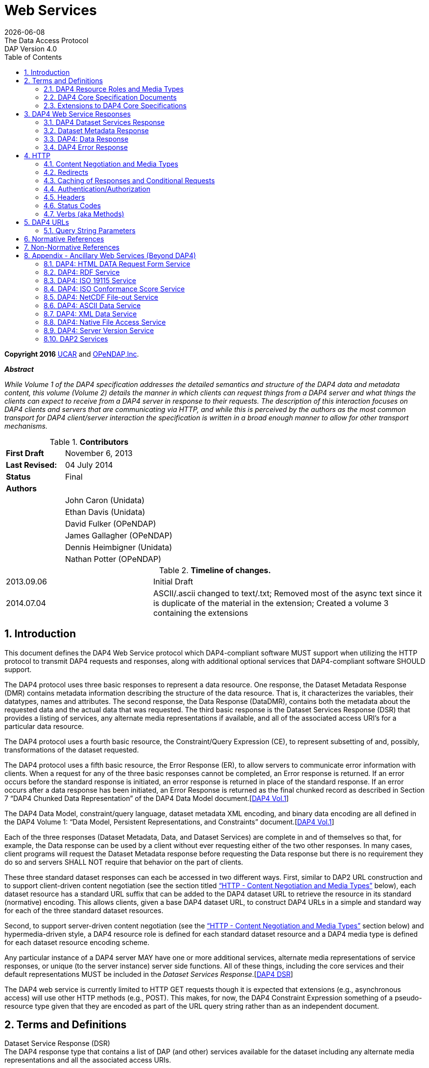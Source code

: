 = Web Services
:Miguel Jimenez <mjimenez@opendap.org>:
{docdate}
:numbered:
:toc:
:stem:
:source-highlighter: rouge
The Data Access Protocol: DAP Version 4.0

*Copyright 2016* link:https://www.ucar.edu/[UCAR] and link:https://www.opendap.org/[OPeNDAP,Inc]. 

*_Abstract_*

_While Volume 1 of the DAP4 specification addresses the detailed
semantics and structure of the DAP4 data and metadata content, this
volume (Volume 2) details the manner in which clients can request things
from a DAP4 server and what things the clients can expect to receive
from a DAP4 server in response to their requests. The description of
this interaction focuses on DAP4 clients and servers that are
communicating via HTTP, and while this is perceived by the authors as
the most common transport for DAP4 client/server interaction the
specification is written in a broad enough manner to allow for other
transport mechanisms._


.*Contributors*
[cols="35%,65%", stripes=even]
|===
| *First Draft* | November 6, 2013
| *Last Revised:* | 04 July 2014
| *Status*  | Final
| *Authors* | 
|         | John Caron (Unidata)
|         | Ethan Davis (Unidata)
|         | David Fulker (OPeNDAP)
|         | James Gallagher (OPeNDAP)
|         | Dennis Heimbigner (Unidata)
|         | Nathan Potter (OPeNDAP)
|===


.*Timeline of changes.*
[cols="35%,65%", stripes=even]
|===
| 2013.09.06 | Initial Draft
| 2014.07.04 | ASCII/.ascii changed to text/.txt; Removed most of the async text since it is duplicate of the material in the extension; Created a volume 3 containing the extensions
|=== 


== Introduction ==

This document defines the DAP4 Web Service protocol which DAP4-compliant
software MUST support when utilizing the HTTP protocol to transmit DAP4
requests and responses, along with additional optional services that
DAP4-compliant software SHOULD support.

The DAP4 protocol uses three basic responses to represent a data
resource. One response, the Dataset Metadata Response (DMR) contains
metadata information describing the structure of the data resource. That
is, it characterizes the variables, their datatypes, names and
attributes. The second response, the Data Response (DataDMR), contains
both the metadata about the requested data and the actual data that was
requested. The third basic response is the Dataset Services Response
(DSR) that provides a listing of services, any alternate media
representations if available, and all of the associated access URI’s for
a particular data resource.

The DAP4 protocol uses a fourth basic resource, the Constraint/Query
Expression (CE), to represent subsetting of and, possibly,
transformations of the dataset requested.

The DAP4 protocol uses a fifth basic resource, the Error Response (ER),
to allow servers to communicate error information with clients. When a
request for any of the three basic responses cannot be completed, an
Error response is returned. If an error occurs before the standard
response is initiated, an error response is returned in place of the
standard response. If an error occurs after a data response has been
initiated, an Error Response is returned as the final chunked record as
described in Section 7 "`DAP4 Chunked Data Representation`" of the DAP4
Data Model
document.[https://docs.opendap.org/index.php?title=DAP4:_Specification_Volume_2#DAP4_Vol1[DAP4 Vol.1]]

The DAP4 Data Model, constraint/query language, dataset metadata XML
encoding, and binary data encoding are all defined in the DAP4 Volume 1:
"`Data Model, Persistent Representations, and Constraints`"
document.[https://docs.opendap.org/index.php?title=DAP4:_Specification_Volume_2#DAP4_Vol1[DAP4 Vol.1]]

Each of the three responses (Dataset Metadata, Data, and Dataset
Services) are complete in and of themselves so that, for example, the
Data response can be used by a client without ever requesting either of
the two other responses. In many cases, client programs will request the
Dataset Metadata response before requesting the Data response but there
is no requirement they do so and servers SHALL NOT require that behavior
on the part of clients.

These three standard dataset responses can each be accessed in two
different ways. First, similar to DAP2 URL construction and to support
client-driven content negotiation (see the section titled
https://docs.opendap.org/index.php?title=DAP4:_Specification_Volume_2#Content_Negotiation_and_Media_Types["`HTTP
- Content Negotiation and Media Types`"] below), each dataset resource
has a standard URL suffix that can be added to the DAP4 dataset URL to
retrieve the resource in its standard (normative) encoding. This allows
clients, given a base DAP4 dataset URL, to construct DAP4 URLs in a
simple and standard way for each of the three standard dataset
resources.

Second, to support server-driven content negotiation (see the
https://docs.opendap.org/index.php?title=DAP4:_Specification_Volume_2#Content_Negotiation_and_Media_Types["`HTTP
- Content Negotiation and Media Types`"] section below) and
hypermedia-driven style, a DAP4 resource role is defined for each
standard dataset resource and a DAP4 media type is defined for each
dataset resource encoding scheme.

Any particular instance of a DAP4 server MAY have one or more additional
services, alternate media representations of service responses, or
unique (to the server instance) server side functions. All of these
things, including the core services and their default representations
MUST be included in the _Dataset Services
Response_.[https://docs.opendap.org/index.php?title=DAP4:_Specification_Volume_2#DAP4_DSR[DAP4 DSR]]

The DAP4 web service is currently limited to HTTP GET requests though it
is expected that extensions (e.g., asynchronous access) will use other
HTTP methods (e.g., POST). This makes, for now, the DAP4 Constraint
Expression something of a pseudo-resource type given that they are
encoded as part of the URL query string rather than as an independent
document.

== Terms and Definitions ==

Dataset Service Response (DSR) +
The DAP4 response type that contains a list of DAP (and other) services
available for the dataset including any alternate media representations
and all the associated access URIs.

Dataset Metadata Response (DMR) +
The DAP4 response type that contains metadata information describing the
structure of the requested data. The metadata information characterizes
the requested data variables including their names, data types, shapes,
and attributes.

Dataset Data Response (Data) +
The DAP4 response type that contains both the dataset metadata and the
binary data for the requested data.

Resource role ID +
A URI that identifies the role of a resource, generally provided with a
link to allow clients to identify the type of resource the link
references. (For instance, an "`atom:link`" element has an optional
"`atom:rel`" attribute.)

Media Type +
A internet media type is a two-part identifier for resource encoding
schemes, e.g. "`text/html`", "`text/plain`",
"`application/octet-stream`". (See
https://docs.opendap.org/index.php?title=DAP4:_Specification_Volume_2#MediaTypes[section
1.1 DAP4 Resource Roles and Media Types] of this document)

DAP4 Constraint Expression (CE) +
The constraint expression that encapsulates various sub-setting of, and
possibly the application of server side functions to variables in a DAP4
dataset.

Query String (QS) +
Everything after the "``+?+``" character in a URL.

=== DAP4 Resource Roles and Media Types ===

The standard DAP4 dataset resource roles and encodings (plus a few
alternate encodings) that are defined in the core DAP4 documents are:

*Dataset Services Response (DSR)*

[cols="35%,65%", stripes=even]
|===
| *Resource Role*: | http://services.opendap.org/dap4/dataset-service
|===

[cols="15%,45%,40%", stripes=even]
|===
| *URL Suffix* | *Media Type* | *URL Example*
a|
none or "`.dsr`" 
a|
application/vnd.opendap.dap4.dataset-services+xml

Normative DSR encoding 
a|
http://server/path/dataset.nc +
http://server/path/dataset.nc.dsr
a|
"`.xml`" or "`.dsr.xml`"
a|
text/xml

Normative DSR encoding with generic media type
a|
http://server/path/dataset.nc.xml
http://server/path/dataset.nc.dsr.xml
a|
"`.html`" or "`.dsr.html`"
a|
text/html

HTML DSR encoding
a|
http://server/path/dataset.nc.html
http://server/path/dataset.nc.dsr.html
|===



*Dataset Metadata Response (DMR)*

[cols="35%,65%", stripes=even]
|===
| *Resource Role*: | http://services.opendap.org/dap4/dataset-metadata
|===

[cols="15%,45%,40%", stripes=even]
|===
| *URL Suffix* | *Media Type* | *URL Example*
a|
"`.dmr`" 
a|
application/vnd.opendap.dap4.dataset-metadata+xml

Normative DMR encoding
a|
http://server/path/dataset.nc.dmr
a|
"`.dmr.xml`"
a|
text/xml

Normative DMR encoding with generic media type
a|
http://server/path/dataset.nc.dmr.xml

a|
"`.dmr.html`"
a|
text/html

HTML DMR encoding

a|
http://server/path/dataset.nc.dmr.html
|===


*Dataset Data Response (Data)*

[cols="35%,65%", stripes=even]
|===
| *Resource Role*: | http://services.opendap.org/dap4/data
|===


[cols="15%,45%,40%", stripes=even]
|===
| *URL Suffix* | *Media Type* | *URL Example*
a|

"`.dap`"
a|
application/vnd.opendap.dap4.data

Normative Data encoding
a|

http://server/path/dataset.nc.dap
a|
"`.dap.txt`"
a|
text/plain

Text (UTF-8) Data encoding
a|
http://server/path/dataset.nc.dap.txt
a|
"`.dap.xml`"
a|
text/xml

XML Data encoding
a|
http://server/path/dataset.nc.dap.xml
|===


*Error Response (ER)*
[cols="35%,65%", stripes=even]
|===
| *Resource Role*: | http://services.opendap.org/dap4/error
|===

[cols="15%,45%,40%", stripes=even]
|===
| *URL Suffix* | *Media Type* | *URL Example*
a|
N/A
a|
application/vnd.opendap.dap4.error+xml

Normative Error encoding
a|
N/A
a|
N/A
a|
text/xml

Normative Error encoding with generic media type
a|
N/A
a|
N/A
a|
text/html

HTML Error encoding
a|
N/A
|===

=== DAP4 Core Specification Documents ===

* DAP4 Volume 1: "`Data Model, Persistence Representations, and
Constraints`"
* DAP4 Volume 2: Web Services
* DAP4 Dataset Services
* DAP4 Requirements for Server-side Functions

=== Extensions to DAP4 Core Specifications ===

Several types of extensions can be made to the DAP4 core including:

* New encodings for the core DAP4 response types
* New response types
* New server-side functions.

== DAP4 Web Service Responses ==

The core of the DAP4 Web Service protocol consists of the four standard
response types: Dataset Services Response (DSR), Dataset Metadata
Response (DMR), Dataset Data Response (Data), DAP4 Error Response
(Error) Each dataset served by a DAP4 compliant server MUST provide the
DSR, DMR, and Data responses and MUST return errors documents as DAP4
Error Responses.

All of the example requests described below are based on the DAP4
dataset URL:

----
http://server.org:8080/dap/path/data.nc
----

=== DAP4 Dataset Services Response ===

The DAP4 Dataset Services Response
(DSR)[https://docs.opendap.org/index.php?title=DAP4:_Specification_Volume_2#DAP4_DSR[DAP4 DSR]]
provides clients with a listing of all available DAP4 services and all
the available encodings for those services as well as all available DAP4
extensions.

Each service (or response type) has a unique resource role (defined in
the appropriate specification), each link (alternate representation) for
a given service MUST fulfill that same role. This is not always a clear
distinction to make. For example, the DAP4 Dataset Metadata Response can
be mapped into ISO 19115 metadata. However, IS0 19115 is clearly a
different domain.

The DAP4 Dataset Services Response MUST contain the following
information:

* List of DAP versions supported by server
* The implementation version (e.g., "`TDS 4.3.57`" or "`Hyrax 1.7.45`")
* List of all available DAP4 services for the dataset
* For each DAP4 services listed, a list of all available links each with
its corresponding media type
* List of supported extensions
** Resource type extensions
** Media type extensions
** Server-side function extensions

If SHOULD contain the following information:

* A human readable title for the dataset
* A human readable title for each service

To take advantage of web caching, servers should try to keep DSRs light
weight (i.e., quick creation) and as stable as possible.

==== DSR Resource Role ====

DSRs are identified by the resource role:

*`http://services.opendap.org/dap4/dataset-services`*

==== Normative Encoding of the DSR ====

The normative XML representation for the Dataset Services Response is
defined in the "`Normative XML Encoding of the DSR`" appendix. The media
type for the normative XML representation is

`application/vnd.opendap.dataset-services+xml`

==== Service Behavior ====

When an HTTP GET request is made on a base DAP4 dataset URL, all DAP4
servers MUST return the normative XML encoding of the DSR given these
conditions:

* the request "`Accept`" header contains only the normative XML encoding
media type,
* the request "`Accept`" header equals "`*/*`", or
* the request "`Accept`" header does not indicate a preference for
another media type in which the server knows how to encode the DSR.

For example, the request:

....
GET /dap/path/data.nc HTTP/1.1
Host: server.org:8080
Accept: */*
....

Might result in the following response:

....
HTTP/1.1 200 OK
Content-Type: application/vnd.opendap.dataset-services+xml
Date: ...
....

===== Downgrading the Normative XML Encoding (Required) =====

When an HTTP GET request is made on a base DAP dataset URL with the suffix `.xml` added to it:

request url = `dataset_url.xml`

the response MUST be the normative representation of the DSR along with
the HTTP `+Content-Type+` header set to `+text/xml+` . For example:

....
GET /dap/path/data.nc.xml HTTP/1.1
Host: server.org:8080
Accept: */*
....

Might result in the following response:

....
HTTP/1.1 200 OK
Content-Type: text/xml; charset=utf-8
Date: ...
....

The normative XML representation MUST also be returned when an HTTP GET
request is made on a base DAP4 dataset URL (without a suffix) and the
server uses server-driven content negotiation to decide that the best
response for the client would be an HTML encoded DSR. For example:

....
GET /dap/path/data.nc HTTP/1.1
Host: server.org:8080
Accept: text/xml
....

==== Other Encodings of the DSR ====

=====  HTML Encoding (Optional) =====

When an HTTP GET request is made on a base DAP dataset URL with the suffix `.html` added to it:

request url = `dataset_url.html`

the server MUST reply with an HTML representation of the DSR, *or*
return an HTTP status of 404 to indicate that an HTML representation of
the DSR is not available. For example:

....
GET /dap/path/data.nc.html HTTP/1.1
Host: server.org:8080
Accept: */*
....

Might result in the following response:

....
HTTP/1.1 200 OK
Content-Type: text/html; charset=utf-8
Date: ...
....

If available, the HTML representation MUST also be returned when an HTTP
GET request is made on a base DAP4 dataset URL (without a suffix) and
the server uses server-driven content negotiation to decide that the
best response for the client would be an HTML encoded DSR. For example
this request:

....
GET /dap/path/data.nc HTTP/1.1
Host: server.org:8080
Accept: text/html
....

Must return the HTML representation of the DMR, if available. If no such
representation is available then the server MAY return an HTTP status of
404 or even 415.

=== Dataset Metadata Response ===

The Dataset Metadata Service returns the Dataset Metadata Response (DMR)
which is a metadata description of the dataset. The normative
representation of the DMR is an XML document that contains both the
'`syntactic`' (structural) and '`semantic`' metadata for the dataset,
persisted as a DAP4 data model representation of the dataset held at the
server.[https://docs.opendap.org/index.php?title=DAP4:_Specification_Volume_2#DAP4_Vol1[DAP4_Vol1]]
The DMR service accepts a query string (constraint expression) that
allows you to inspect the effects on the data structures when
sub-setting and/or server side functions are applied. If a constraint
expression has been successfully applied, the service will returned the
constrained view of the dap:Dataset object. The constrained view may
contain different data structures than the unconstrained view as the
constraint may alter the reasonable representation of the data set. Note
that all dap:Attribute objects have been removed from constrained
dap:Dataset objects. More information on the syntax of DAP4 constraint
expressions can be found in Volume 1 of the DAP4 specification.
[https://docs.opendap.org/index.php?title=DAP4:_Specification_Volume_2#DAP4_Vol1[DAP4_Vol1]]

==== DMR Resource Role ====

DMRs are identified by the resource role:

*`http://services.opendap.org/dap4/dataset-metadata`*

==== Normative Encoding of the DMR ====

The normative XML representation for the Dataset Metadata Response is
defined in Volume 1 of the DAP4
specification.[https://docs.opendap.org/index.php?title=DAP4:_Specification_Volume_2#DAP4_Vol1[DAP4_Vol1]]
The media type for the normative XML representation is:

`application/vnd.opendap.dap4.dataset-metadata+xml`

==== Service Behavior ====

Every DAP4 compliant server MUST return the normative representation of
the Dataset Metadata Response (an XML document described Volume 1 of the
DAP4 specification
[https://docs.opendap.org/index.php?title=DAP4:_Specification_Volume_2#DAP4_Vol1[DAP4_Vol1]])
when a client attempts to access a dataset URL with the suffix
"``+.dmr+``" appended to it. The DAP4 server MAY return alternate
representations if the client indicates that it can accept them and the
server can provide them.

When an HTTP GET request is made on a base DAP dataset URL with the
suffix `+.dmr+` added to it:

request url = `+dataset_url + '.dmr'+ [?dap_constraint]+`

the server MUST reply with an normative representation of the DMR for
the (possibly constrained) dataset given these conditions:

* the request "`Accept`" header contains only the normative XML encoding
media type (`+application/vnd.opendap.dap4.dataset-metadata+xml+`),
* the request "`Accept`" header equals "`*/*`", or
* the request "`Accept`" header does not indicate a preference for
another media type in which the server knows how to encode the DMR.

For example, the request:

....
GET /dap/path/data.nc.dmr HTTP/1.1
Host: server.org:8080
Accept: */*
....

Might result in the following response:

....
HTTP/1.1 200 OK
Content-Type: application/vnd.opendap.dataset-metadata+xml
Date: ...
....

===== Downgrading the Normative XML Encoding (Required) =====

While the normative representation of the the Dataset Metadata response
is already an XML document, the normative media type is
`+application/vnd.opendap.dataset-metadata+xml+` which may be unfamiliar
to many generic clients (such as web browsers) and it is quite
conceivable that such a client might ask for the more generic
`+text/xml+` media type.

When an HTTP GET request is made on a DAP DMR URL with the suffix
`+.xml+` +
added to it:

request url = `+dataset_url.dmr.xml+`

the response MUST be the normative representation of the DMR along with
the HTTP `+Content-Type+` header set to `+text/xml+` . For example:

....
GET /dap/path/data.nc.dmr.xml HTTP/1.1
Host: server.org:8080
Accept: */*
....

Might result in the following response:

....
HTTP/1.1 200 OK
Content-Type: text/xml; charset=utf-8
Date: ...
....

The normative XML representation of the DMR MUST also be returned when
an HTTP GET request is made on a base DAP4 DMR URL ( and the server uses
server-driven content negotiation to decide that the best response for
the client would be an HTML encoded DSR. For example:

....
GET /dap/path/data.nc.dmr HTTP/1.1
Host: server.org:8080
Accept: text/xml
....

==== Other Encodings of the DMR ====

===== HTML Encoding (Optional) =====

When an HTTP GET request is made on a DAP DMR URL with the suffix
`+.html+` +
added to it:

request url = `+dataset_url.dmr.html+`

the server MUST reply with an HTML representation of the DMR, *or*
return an HTTP status of 404 (or 415) to indicate that an HTML
representation of the DMR is not available. For example:

....
GET /dap/path/data.nc.dmr.html HTTP/1.1
Host: server.org:8080
Accept: */*
....

Might result in the following response:

....
HTTP/1.1 200 OK
Content-Type: text/html; charset=utf-8
Date: ...
....

If available, the HTML representation MUST also be returned when an HTTP
GET request is made on a base DAP4 DMR URL (without an additional
suffix) and the server uses server-driven content negotiation to decide
that the best response for the client would be an HTML encoded DMR. For
example this request:

....
GET /dap/path/data.nc.dmr HTTP/1.1
Host: server.org:8080
Accept: text/html
....

Must return the HTML representation of the DMR, if available. If no such
representation is available then the server MAY return an HTTP status of
404 or even 415.

=== DAP4: Data Response ===

The Data Service provides DAP4 data access to a dataset, and is the
(primary) way that DAP4 returns data to a client. The Data service
accepts a query string (constraint expression) which allows you to
subset the data and invoke server side functions. When the service is
invoked it returns the DAP4 data object. On the wire this is a binary
document with MIME type _application/vnd.opendap.dap4.data_. The payload
is broken into two logical parts: A DMR-type xml document that describes
the data and a BLOB that contains the actual data. For more on the
information on the Data response and the internal structure of its
payload along with a complete discussion of the DAP4 constraint
expression syntax see Volume 1 of the DAP4
specification.[https://docs.opendap.org/index.php?title=DAP4:_Specification_Volume_2#DAP4_Vol1[DAP4_Vol1]]

==== Data Response Resource Role ====

DAP4 Data Responses are identified by the resource role:

*`+http://services.opendap.org/dap4/data+`*

==== Normative Encoding of the Data Response ====

The normative XML representation for the Data Response is defined in
Volume 1 of the DAP4
specification.[https://docs.opendap.org/index.php?title=DAP4:_Specification_Volume_2#DAP4_Vol1[DAP4_Vol1]]
The media type for the normative XML representation is:

`+application/vnd.opendap.dap4.data+`

==== Service Behavior ====

Every DAP4 compliant server MUST return the normative representation of
the Data Response when a client attempts to access a dataset URL with
the suffix "``+.dap+``" appended to it. The DAP4 server MAY return
alternate representations if the client indicates that it can accept
them and the server can provide them. The normative representation of
the Data Response is described in Volume 1 of the DAP4
specification.[https://docs.opendap.org/index.php?title=DAP4:_Specification_Volume_2#DAP4_Vol1[DAP4_Vol1]]

When an HTTP GET request is made on a base DAP dataset URL with the
suffix `+.dap+` added to it:

request url = `+dataset_url + '.dap'+ [?dap_constraint]+`

the server MUST reply with an normative representation of the (possibly
constrained) data response for the dataset given these conditions:

* the request "`Accept`" header contains only the normative XML encoding
media type (`+application/vnd.opendap.dap4.data+`),
* the request "`Accept`" header equals "`*/*`", or
* the request "`Accept`" header does not indicate a preference for
another media type in which the server knows how to encode the Data
Response.

For example, the request:

....
GET /dap/path/data.nc.dap HTTP/1.1
Host: server.org:8080
Accept: */*
....

Might result in the following response:

....
HTTP/1.1 200 OK
Content-Type: application/vnd.opendap.data
Date: ...
....

==== Other Encodings of the Data Response ====

===== Text Encoding (Optional) =====

When an HTTP GET request is made on a DAP Data Response URL with the
suffix `+.txt+` +
added to it:

request url = `+dataset_url.dap.txt+`

the server MUST reply with the text representation of the Data Response
using the utf-8 character set, *or* return an HTTP status of 404 (or
415) to indicate that a text representation of the Data Response is not
available. For example:

....
GET /dap/path/data.nc.dap.txt HTTP/1.1
Host: server.org:8080
Accept: */*
....

Might result in the following response:

....
HTTP/1.1 200 OK
Content-Type: text/plain; charset=utf-8
Date: ...
....

If available, the text representation MUST also be returned when an HTTP
GET request is made on a base DAP4 Data Response URL (without an
additional suffix) and the server uses server-driven content negotiation
to decide that the best response for the client would be an text encoded
Data Response. For example this request:

....
GET /dap/path/data.nc.dap HTTP/1.1
Host: server.org:8080
Accept: text/plain
....

Must return the text representation of the Data Response, if available.
If no such representation is available then the server MAY return an
HTTP status of 404 or even 415.

===== XML Encoding (Optional) =====

When an HTTP GET request is made on a DAP Data Response URL with the
suffix `+.xml+` +
added to it:

request url = `dataset_url.dap.xml`

the server MUST reply with the XML representation of the Data Response,
*or* return an HTTP status of 404 (or 415) to indicate that an XML
representation of the Data Response is not available. For example:

....
GET /dap/path/data.nc.dap.xml HTTP/1.1
Host: server.org:8080
Accept: */*
....

Might result in the following response:

....
HTTP/1.1 200 OK
Content-Type: text/xml; charset=utf-8
Date: ...
....

If available, the XML representation MUST also be returned when an HTTP
GET request is made on a base DAP4 Data Response URL (without an
additional suffix) and the server uses server-driven content negotiation
to decide that the best response for the client would be an XML encoded
data response. For example this request:

....
GET /dap/path/data.nc.dap HTTP/1.1
Host: server.org:8080
Accept: text/xml
....

Must return the XML representation of the Data Response, if available.
If no such representation is available then the server MAY return an
HTTP status of 404 or even 415.

===== NetCDF-3 Encoding (Optional) =====

When an HTTP GET request is made on a DAP Data Response URL with the
suffix `.nc` +
added to it:

request url = `dataset_url.dap.nc`

the server MUST reply with a NetCDF-3 representation of the Data
Response, *or* return an HTTP status of 404 (or 415) to indicate that a
NetCDF-3 representation of the Data Response is not available. For
example:

....
GET /dap/path/data.nc.dap.nc HTTP/1.1
Host: server.org:8080
Accept: */*
....

Might result in the following response:

....
HTTP/1.1 200 OK
Content-Type: application/x-netcdf
Date: ...
....

If available, the NetCDF-3 representation MUST also be returned when an
HTTP GET request is made on a base DAP4 Data Response URL (without an
additional suffix) and the server uses server-driven content negotiation
to decide that the best response for the client would be an NetCDF-3
encoded data response. For example this request:

....
GET /dap/path/data.nc.dap HTTP/1.1
Host: server.org:8080
Accept: application/x-netcdf
....

Must return the NetCDF-3 representation of the Data Response, if
available. If no such representation is available then the server MAY
return an HTTP status of 404 or even 415.

===== NetCDF-4 Encoding (Optional) =====

When an HTTP GET request is made on a DAP Data Response URL with the
suffix `.nc4` +
added to it:

request url = `dataset_url.dap.nc4`

the server MUST reply with a NetCDF-4 representation of the Data
Response, *or* return an HTTP status of 404 (or 415) to indicate that a
NetCDF-4 representation of the Data Response is not available. For
example:

....
GET /dap/path/data.nc.dap.nc HTTP/1.1
Host: server.org:8080
Accept: */*
....

Might result in the following response:

....
HTTP/1.1 200 OK
Content-Type: application/x-netcdf;ver=4
Date: ...
....

If available, the NetCDF-4 representation MUST also be returned when an
HTTP GET request is made on a base DAP4 Data Response URL (without an
additional suffix) and the server uses server-driven content negotiation
to decide that the best response for the client would be an NetCDF-4
encoded data response. For example this request:

....
GET /dap/path/data.nc.dap HTTP/1.1
Host: server.org:8080
Accept: application/x-netcdf;ver=4
....

Must return the NetCDF-4 representation of the Data Response, if
available. If no such representation is available then the server MAY
return an HTTP status of 404 or even 415.

=== DAP4 Error Response ===

The DAP4 protocol returns error information using an Error response. If
a request for any of the three basic responses cannot be completed then
an Error response is returned in its place.

The normative XML representation for the Error Response is defined by
the following RELAX-NG schema.

[source,xml]
----
<grammar xmlns="http://relaxng.org/ns/structure/1.0"
                xmlns:doc="http://www.example.com/annotation"
                datatypeLibrary="http://xml.opendap.org/datatypes/dap4"
                ns="http://xml.opendap.org/ns/DAP/4.0#"
                >
<start>
  <ref name="errorresponse"/>
</start>
<define name="errorresponse">
  <element name="Error">
    <optional>
      <attribute name="httpcode"><data type="dap4_integer"/></attribute>
    </optional>
    <optional>
      <interleave>
        <element name = "Message"><text/></Message>
        <element name = "Context"><text/></Message>
        <element name = "OtherInformation"><text/></Message>
      </interleave>
    </optional>
  </element>
</define>
----

The Error element has one optional attribute: the _httpcode_ which is a
standard HTTP protocol return code indicating the general class of
error. When possible, this code should match the return code in the HTTP
headers for the response.

The body of the <Error> element may contain any or all of the following
inner elements each containing arbitrary text.

[arabic]
. <Message> — A short informative message describing the error.
. <Context> — Information describing the context in which the error
occurred: position of a parse error in a constraint expression, for
example.
. <OtherInformation> — Arbitrary additional text information: a Java
stack trace, for example.

==== Error Response Resource Role ====

DAP4 Error Responses are identified by the resource role:

*`http://services.opendap.org/dap4/error`*

==== Normative Encoding of the Error Response ====

The normative XML representation for the Error Response is defined in
Appendix x "`Normative XML Encoding of the Error Response`". The media
type for the normative XML representation is:

`application/vnd.opendap.dap4.error.xml`

== HTTP ==

The DAP4 Web Services specification describes the features of HTTP that
are required to be a compliant DAP4 client or server. It does not
attempt to describe all aspects of HTTP that DAP4 servers might
implement or that DAP4 clients may see in response to DAP4 requests.
Similarly, it does not cover all issues related to the performance and
scalability of HTTP.

However, the following sections include both DAP4 requirements as well
as some suggestions of HTTP features that servers and clients are
encouraged to use.

=== Content Negotiation and Media Types ===

Though the DAP4 core specifications only describe one encoding for each
type of resource, DAP4 web servers MAY have the ability to provide a
given resource in a number of different media types. All media types
available for a resource MUST be listed in the DAP4 Dataset Services
response document.

DAP4 responses MUST use the "`Content-Type`" header field to identify
the media type of the DAP4 response body. For example, the normative
value for the XML encoded DMR response is
_application/vnd.opendap.dap4.dataset-metadata+xml_.

The DAP4 Dataset Services response describes the available services and
their media types, and through this description provides DAP4 software
(client and/or server) with two different mechanisms to negotiate for
different kinds of media representations. The first mechanism is
server-driven content negotiation as described in the HTTP 1.1
specification, section 12, `Content
Negotiation` [xref:RFC2616_S12[12]]
The second mechanism is similar to the agent-driven negotiation also
described in section 12 of the HTTP 1.1 specification. The difference
being that the "`list of available representations … [each with] its own
URI`" is provided by the DAP4 Dataset Services response rather than in
response to an initial request.

Clients need not retrieve the Dataset Services response in order to
access the normative representations of either the Dataset Metadata or
Data responses, as these responses are required for every DAP4 server
and are mapped to well known URL patterns. If clients attempt to access
other representations or other services using agent-driven negotiation
without first checking the Dataset Services response, they should be
prepared to receive a 404 `Not Found` response [xref:RFC2616_S10_4_5[7]].

When using server-driven negotiation, DAP4 clients are encouraged to, at
a minimum, include `Accept` [xref:RFC2616_S14_1[14]] and `User-Agent` [xref:RFC2616_S14_43[17]]
headers in their requests and to provide accurate and detailed
information in the values of those headers. However, when server-driven
negotiation is used, DAP4 servers are not limited to those headers for
determining the media type that is returned. DAP4 clients should also be
prepared to handle 415 `Unsupported Media type` [xref:RFC2616_S10_4_16[10]] response codes.

=== Redirects ===

While HTTP redirects are not directly part of the DAP4 web protocol it
is strongly suggested that DAP4 client implementations be capable of
processing HTTP redirects as nominally described in the HTTP-1.1
specification sections on `Redirection Status Codes` [xref:RFC2616_S10_3[3]] and `Redirection
Response Headers`[xref:RFC2616_S14_30[16]]. (It is suggested that implementers of DAP4 clients
utilize an existing robust HTTP client library that will manage this for them.)

=== Caching of Responses and Conditional Requests ===

While, HTTP caching and conditional requests are not explicitly part of
the DAP4 web protocol, they do provide important tools for improving the
performance of both sides client server interaction. Therefore, it is
strongly suggested that DAP4 servers and client implementers be aware of
how `HTTP caching` [xref:RFC2616_S13[13]] works, and utilize it for working with DAP servers.

=== Authentication/Authorization ===

Authentication is the process by which a user agent establishes the
identity of the user to a server, and the server establishes it’s
identity with the user agent. While, HTTP authentication is not
explicitly part of the DAP4 web protocol, it does provide important
tools for securing the client server interaction. Therefore, it is
strongly suggested that DAP4 servers and client implementers be aware of
how `HTTP authentication` works [xref:RFC2617[19]], and utilize it for working with DAP
servers. Server implementers should pay particular attention to `HTTP security
considerations`[xref:RFC2616_S15[18]].

Authorization is the process through which a server determines who/what
has access to its various holdings and services. The HTTP protocol does
not directly address the issue of authorization (even though HTTP
defines the 401 response status using the word "`authorization`" it does
not provide separate semantics for authentication and authorization
which we see as an important distinction for data access), but any DAP4
server implementer should be aware that some kind of mechanism for
controlling access to holdings and services will likely be desired by
the people that install and operate their software.

=== Headers ===

==== Request Headers ====

These are the HTTP request headers that DAP clients using HTTP MAY
utilize. DAP4 servers MUST accept these headers and act on them in a
manner consistent with their descriptions below.

===== General =====

*Accept* +
The HTTP Accept header MAY be used by clients that wish to engage in
server-dirven content negotiation by requesting a particular
representation of a resource in the initial request. The server MUST
utilize this header, if present, in a manner consistent with the HTTP
content negotiation specification [xref:RFC2616_S12[12]]]

*User-Agent* +
The HTTP User-Agent header MAY be used by clients to indicate their
"`software identity`" to the server [xref:RFC2616_S14_43[17]]. The server 
MAY utilize this header, if present, to alter the
Content-Type of the response to something that is more likely to be
digestible by the requesting client
software [xref:RFC2616_S14_17[15]].

===== DAP Specific =====

There are no DAP specific headers required to make a general DAP
request.

==== Response Headers ====

These are the HTTP response headers that DAP servers using HTTP MUST and
SHOULD (as indicated) return.

===== General =====

*Date* +
DAP4 servers MUST return an HTTP *Date* header whose value is the time
of the response and which MUST be in RFC 1123 date/time
format [xref:RFC1123[20]].

*Last-Modified* +
DAP4 servers SHOULD return an HTTP *Last-Modified* header whose value is
the last modified time of the request resource and which MUST be in RFC
1123 date/time format[xref:RFC1123[20]].

Content-Type +
DAP4 servers MUST return an HTTP *Content-Type* header, the value of
which SHOULD be set in accordance with the Dap4 Resource Roles and Media
Types discussion in section 1.1 of this document.

Content-Description +
DAP4 servers SHOULD return an HTTP *Content-Description* header.

Content-Disposition +
DAP4 servers SHOULD return an HTTP *Content-Disposition* header when
transmitting file typed responses.

Content-Encoding +
DAP4 servers MUST return an HTTP *Content-Encoding* header when the
content-coding of an entity is not "`identity`".

===== DAP Specific =====

X-DAP-Server +
DAP4 servers SHOULD return the *X-DAP-Server* HTTP header. This HTTP
header is used in a response to communicate the software version of the
server. This may be a simple string with the server name and version
number, or multiple software component versions may be represented. The
value of this header is a string determined by the implementations
author(s).

*Example*

X-DAP-Server: bes/3.10.0, libdap/3.11.2, dap-server/ascii/4.1.2,
csv_handler/1.0.2, freeform_handler/3.8.4, fits_handler/1.0.7,
fileout_netcdf/1.1.2, gateway_module/1.1.0, hdf4_handler/3.9.4,
hdf5_handler/1.5.0, netcdf_handler/3.10.0, ncml_module/1.2.1,
dap-server/usage/4.1.2, dap-server/www/4.1.2, xml_data_handler/1.0.1

*Example*

X-DAP-Server: TDS-4.19.3

X-DAP +
DAP4 servers MUST return the *X-DAP* HTTP header. This HTTP header is
used in a response to indicate the DAP protocol version used to encode
the content of the response. This value is constrained to a format of
_"`major_version`" dot "`minor version`"_, where both major_version and
minor_version are represented by an integer value.

*Example*

X-DAP: 4.0

*Example*

X-DAP: 2.17

=== Status Codes ===

DAP servers that provide an HTTP interface are expected to utilize the
HTTP response codes in a manner consistent with the HTTP 1.1
specification [xref:RFC2616[1]].

The ones that are detailed here are used by the DAP in a manner
consistent with the specifications definition, but in support of
specific DAP server behavior.

==== 200 OK ====

A server MUST return an HTTP status of 200 when the request has been
successful and that the returned document contains the requested
resource. However since DAP responses can be quite large and since it is
also possible for the server to encounter any number of problems during
the marshaling, serialization, and subsequent transmission of the
response it is possible that the server may have committed/transmitted
the HTTP headers (in which the status value is transmitted) before a
subsequent error is encountered. These types of errors are transmitted
in the DAP4 over-the-wire protocol and all DAP4 clients MUST be able to
read and process these errors.

==== 400 Bad Request ====

The HTTP specification defines this status code as:

_The request could not be understood by the server due to malformed
syntax. The client SHOULD NOT repeat the request without
modifications [xref:RFC2616_S10_4_1[4]]

DAP4 servers utilizes this code to mean the following.

===== 400 Bad DAP4 Request Syntax =====

The *400 Bad DAP4 Request Syntax* HTTP response code MUST be returned by
the server when there is a problem with the syntax of the OPeNDAP URL.
The problem could be in the formulation of the constraint expression, or
it may be that the URL extension did not match any that are recognized
by this server.

==== 401 Unauthorized ====

The *401 Unauthorized* HTTP response code MUST be returned by the server
when access to the requested resource requires (not previously acquired)
user authentication. See the HTTP specification-1.1 for usage and
behavior [xref:RFC2616_S10_4_2[5]].

==== 403 Forbidden ====

The *403 Forbidden* HTTP response code MUST be returned when the server
has understood the request, but is refusing to fulfill it. Authorization
will not help and the request SHOULD NOT be repeated. This is
appropriate to return if, for example, the server software does not have
read permission for the requested resource [xref:RFC2616_S10_4_4[6]].

==== 404 Not Found ====

The *404 Not Found* HTTP response code MUST be returned when the server
has not found anything matching the Request-URI [xref:RFC2616_S10_4_5[7]].

==== 415 Unsupported Media Type ====

The *415 Unsupported Media Type* HTTP response code MUST be returned
when the client requests a representation of the requested resource that
the server cannot provide [xref:RFC2616_S10_4_16[10]].

==== 500 Internal Server Error ====

The *500 Internal Server Error* status code SHOULD be returned when the
DAP server encounters internal problems when attempting to fulfill a
request [xref:RFC2616_S10_5_1[11]].

=== Verbs (aka Methods) ===

==== GET ====

A DAP4 request may be made using the HTTP GET request method utilizing a
Uniform Resource Identifier (URI) that encodes information specific to
the DAP4.

Each GET request MUST conform to the HTTP specification (which basically
says that a GET request MUST contain an HTTP protocol version number
followed by a MIME-like message containing various headers that further
describe the request.). While there are some optional DAP4 HTTP request
headers that may be used, DAP4 requests do not require specific HTTP
headers beyond those necessary for HTTP (see section 4.5.1 Request
Headers of this document for more). DAP4 servers SHOULD support the use
of the HTTP Accept request header to allow clients to engage in HTTP
content negotiation for specific representations of a requested DAP4
response [RFC2616_S12[12]].

The DAP server responds to the GET request with an HTTP compliant
response (one that includes a status line containing the HTTP protocol
version and an error or success code, followed by HTTP response headers
and then response itself). There are two DAP specific HTTP headers that
are always included in a DAP response over HTTP: X-DAP-Server and X-DAP,
as described in section 4.5.2 of this document. The DAP response is the
payload of the HTTP response. Unless otherwise negotiated, the data
response payload is encoded using the chunked format as described in
[https://docs.opendap.org/index.php?title=DAP4:_Specification_Volume_2#DAP4_Vol1[DAP4
Vol.1]], while the other responses are simple HTTP responses.

===== Examples =====

HTTP GET request.

....
GET /dap/path/data.nc.dap?/u,/v[0:8:1024] HTTP/1.1
Host: server.org
Accept: application/vnd.opendap.dap4.data
....

== DAP4 URLs ==

In DAP4 we divide a dataset URL into two sections, the _identifier_ and
the _query string_. The _identifier_ section is everything up to
"`__?__`" character. The _query string_ is the "`__?__`" character and
everything after it.

For example in the URL:

*http://test.opendap.org:8080/opendap/data/nc/fnoc1.nc.dmr?dap4.ce=/u;/lat;/lon*

We have:

_identifier =_
*http://test.opendap.org:8080/opendap/data/nc/fnoc1.nc.dmr*

_query string =_ *?dap4.ce=/u;/lat;/lon*

Additionally DAP4 URLs conform to the web convention in which the query
string is decomposed as a set of key-value pairs (KVP) separated from
each other by "`**&**`" characters:

`+?key=value&key=value&key=value ...+`

Many web services utilize this pattern, including OGC. The DAP2
constraint expression subsumed the entire query string, so it did not
fit into the standard KVP model. Tomcat (and other web server
frameworks) provide specific API methods for collecting the KVP from the
query string, but again DAP2 doesn’t play well with this. The DAP4
constraint is designed to operate in a KVP environment.

=== Query String Parameters ===

* DAP4 query string parameters will always begin with the 5 character
string "`**dap4.**`" In this way query string parameters associated with
the DAP4 protocol can be easily identified by both people and software.
* DAP4 query string keys are case sensitive.
* DAP4 servers MUST treat ALL values of query string KVPs as case
sensitive.
* Each DAP4 key may appear once in each query string (request URL).
* The order of the keys does not matter, and unrecognized keys are
ignored, along with their values.

The DAP4 protocol reserves the exclusive use of all future query string
keys that begin with the 4 character token "`**dap4.**`" This way future
DAP4 service features may be added and invoked through the query string
section of the request URL without interfering with other features and
behaviors added to service implementations outside of the DAP4
development process.

The following keys are reserved.

dap4.ce +
The DAP4 constraint expression is contained in a single query string
parameter named "`**dap4.ce**`" This constraint expression contains all
of the subsetting information for the dataset include the projection
(which variables are to be returned), slicing (how the various arrays
are to be decimated), and filtering (conditional retrieval of values).
The fill discussion of the syntax of the constraint expression can be
found in Section 8 of Volume 1 of the DAP4 specification.
[https://docs.opendap.org/index.php?title=DAP4:_Specification_Volume_2#DAP4_Vol1[DAP4 Vol.1]]

dap4.async +
The asynchronous response behavior is described in detail in Section 10
of Volume 1 of the DAP4
Specification.[https://docs.opendap.org/index.php?title=DAP4:_Specification_Volume_2#DAP4_Vol1[DAP4 Vol.1]]
While the a DAP4 server’s asynchronous response behavior can be
controlled by a savvy client using HTTP headers it can also be managed
using the DAP4 query string parameter "`**dap4.async**`"

dap4.func +
While server-side functions are not addressed in the initial DAP4
specification or constraint expression syntax we do anticipate them
being defined (in short order) in an extension to the DAP4
specification. For now we are working with a proposed server side
function syntax in which a server side function is invoked as a key
value pair, something like: *dap4.func=ugr5(0,v,z,”10<lat<30”)*

== Normative References ==

[DAP4 Vol1]
https://docs.opendap.org/index.php?title=DAP4:_Specification_Volume_1[DAP4
Volume 1: Data Model&#44; Persistent Representations&#44; and
Constraints].

. [[RFC2616]] link:https://www.rfc-editor.org/rfc/rfc2616.html[Hypertext Transfer Protocol – HTTP/1.1].
. [[RFC2616_S10_2_3]] link:https://www.rfc-editor.org/rfc/rfc2616.html#section-10.2.3[HTTP/1.1 Section 10.2.3 - Accepted]
. [[RFC2616_S10_3]] link:https://www.rfc-editor.org/rfc/rfc2616.html#section-10.3[HTTP/1.1 Section 10.3 - Redirection Status Codes]
. [[RFC2616_S10_4_1]] link:https://www.rfc-editor.org/rfc/rfc2616.html#section-10.4.1[HTTP/1.1 Section 10.4.1 - Bad Request]
. [[RFC2616_S10_4_2]] link:https://www.rfc-editor.org/rfc/rfc2616.html#section-10.4.2[HTTP/1.1 Section 10.4.2 - Unauthorized]
. [[RFC2616_S10_4_4]] link:https://www.rfc-editor.org/rfc/rfc2616.html#section-10.4.4[HTTP/1.1 Section 10.4.4 - Forbidden]
. [[RFC2616_S10_4_5]] link:https://www.rfc-editor.org/rfc/rfc2616.html#section-10.4.5[HTTP/1.1 Section 10.4.5 - Not Found]
. [[RFC2616_S10_4_10]] link:https://www.rfc-editor.org/rfc/rfc2616.html#section-10.4.10[HTTP/1.1 Section 10.4.10 - Conflict]
. [[RFC2616_S10_4_13]] link:https://www.rfc-editor.org/rfc/rfc2616.html#section-10.4.13[HTTP/1.1 Section 10.4.13 - Precondition Failed]
. [[RFC2616_S10_4_16]] link:https://www.rfc-editor.org/rfc/rfc2616.html#section-10.4.16[HTTP/1.1 Section 10.4.16 - Unsupported Media Type]
. [[RFC2616_S10_5_1]] link:https://www.rfc-editor.org/rfc/rfc2616.html#section-10.5.1[HTTP/1.1 Section 10.5.1 - Internal Server Error]
. [[RFC2616_S12]] link:https://www.rfc-editor.org/rfc/rfc2616.html#section-12[HTTP/1.1 Section 12 - Content Negotiation]
. [[RFC2616_S13]] link:https://www.rfc-editor.org/rfc/rfc2616.html#section-13[HTTP/1.1 Section 13 - Caching]
. [[RFC2616_S14_1]] link:https://www.rfc-editor.org/rfc/rfc2616.html#section-14.1[HTTP/1.1 Section 14.1 - Accept Header]
. [[RFC2616_S14_17]] link:https://www.rfc-editor.org/rfc/rfc2616.html#section-14.17[HTTP/1.1 Section 14.17 - Content-Type Header]
. [[RFC2616_S14_30]] link:https://www.rfc-editor.org/rfc/rfc2616.html#section-14.30[HTTP/1.1 Section 14.30 - Redirection Response Headers]
. [[RFC2616_S14_43]] link:https://www.rfc-editor.org/rfc/rfc2616.html#section-14.43[HTTP/1.1 Section 14.43 - User-Agent Header]
. [[RFC2616_S15]] link:https://www.rfc-editor.org/rfc/rfc2616.html#section-15[HTTP/1.1 Section 15 - Security Considerations]
. [[RFC2617]] link:https://www.rfc-editor.org/rfc/rfc2617.html[HTTP Authentication]
. [[RFC1123]] link:https://www.ietf.org/rfc/rfc1123.txt[Requirements for Internet Hosts]

== Non-Normative References ==

[REST] R. Fielding, UC Irvine Doctoral Thesis: "`Architectural Styles
and the Design of Network-based Software Architectures`"

[MediaType] Wikipedia: Internet Media Type

'''''

'''''

== Appendix - Ancillary Web Services (Beyond DAP4) ==

DAP4 servers MAY offer a number of other services that, while not
exactly DAP4 services per say, are commonly available. This section
lists some of the alternate services a DAP4 server might provide. By
enumerating the available services in the Dataset Services Response
servers can easily make software clients and the people that use them
aware of the server’s ancillary capabilities.

=== DAP4: HTML DATA Request Form Service

The HTML DATA Request Form Service provides browser based access to the
Dataset. When invoked it returns a web-browser renderable document (in
html) that provides a form (or other UI) that can be used to constrain
and request data in accordance with the DAP4 specification as applied to
the dataset .

suffix = `+.html+` +
service url = `+dataset_url + .html+` +
role id = `+http://services.opendap.org/dap4/data-request-form#+`

Default/primary media type: `+text/html+` | `+text/xhtml+`

=== DAP4: RDF Service ===

The RDF service provides an RDF representation of the Dataset document
(DDX). The RDF response is an XML document containing an RDF version of
the
https://docs.opendap.org/index.php?title=DAP4:_Responses#Dataset_Response[DAP4:
Dataset Response.]

suffix = `+.rdf+` +
service url = `+dataset_url + .rdf+` +
role id = `+http://services.opendap.org/dap4/rdf#+`

Default/primary media type: `+application/rdf+xml+`

=== DAP4: ISO 19115 Service ===

This service provides ISO 19115 metadata for the Dataset, if any can be
found. When invoked it returns an XML document containing ISO 19115
metadata located in the
https://docs.opendap.org/index.php?title=DAP4:_Responses#Dataset_Response[DAP4:
Dataset Response.]

suffix = `+.iso+` +
service url = `+dataset_url + .iso+` +
role id = `+http://services.opendap.org/dap4/iso-19115-metadata#+`

Default/primary media type: `+text/xml+`

=== DAP4: ISO Conformance Score Service ===

This service provides a browser renderable document that describes how
well the metadata held in the Dataset conforms to ISO 19115. When
invoked this service returns a browser renderable document that scores
how well the metadata held in the
https://docs.opendap.org/index.php?title=DAP4:_Responses#Dataset_Response[Dataset
Response] conforms to ISO 19115.

suffix = `+.rubric+` +
service url = `+dataset_url + .rubric+` +
role id = `+http://services.opendap.org/dap4/iso-19115-score#+`

Default/primary media type: `+text/html+`

=== DAP4: NetCDF File-out Service ===

This service provides data responses in NetCDF-4 file format. When
invoked the regular DAP data response will be repackaged as a NetCDF 4
file.

suffix = `+.nc4+` +
service url = `+dataset_url + '.nc4' + [?dap_constraint]+` +
role id = `+http://services.opendap.org/dap4/netcdf-3#+`

Default/primary media type: `+application/x-netcdf-4+`

=== DAP4: ASCII Data Service ===

This service provides data responses in ASCII format. When invoked the
regular DAP data response will be repackaged as an ASCII representation
of the data values.

suffix = `+.ascii+` +
service url = `+dataset_url + '.ascii' + [?dap_constraint]+` +
role id = `+http://services.opendap.org/dap4/ascii#+`

Default/primary media type: `+text/plain+`

=== DAP4: XML Data Service ===

This service provides data responses in XML format. When invoked the
constrained Dataset response document (DDX) will be marked up with the
data values of the request and returned. Large requests may be denied.

suffix = `+.xdap+` +
service url = `+dataset_url + '.xdap' + [?dap_constraint]+` +
role id = `+http://services.opendap.org/dap4/xml-data#+`

Default/primary media type: `+text/xml+`

=== DAP4: Native File Access Service ===

This service provides direct access to the data source file (or whatever
else) that is creating the DAP dataset resource. When invoked it returns
the "`native`" data from whatever store (filesystem, etc.) it may be in.
Servers MAY elect to not support this response, for example, for
generated data, very large data, et cetera.

suffix = `+.file+` +
service url = `+dataset_url + .file+` +
role id = `+http://services.opendap.org/dap4/file#+`

Default/primary media type: Type varies with file type.

=== DAP4: Server Version Service ===

This service provides software versioning information. When invoked the
service returns an XML file containing a description of the version of
the server and it’s components.

suffix = `+.ver+` +
service url = `+dataset_url + .ver+` +
role id = `+http://services.opendap.org/dap4/version#+`

Default/primary media type: `+text/xml+`

=== DAP2 Services ===

In order to support legacy client applications DAP4 server
implementations MAY support the DAP2 services stack. If they do so the
DAP2 services MUST be organized as described in this section.

==== DAP2: Data Service ====

The DAP2 data service provides DAP2 data access to the data resource.

suffix = `+.dods+` +
service url = `+dataset_url + '.dods' + [?dap_constraint]+` +
role id = `+http://services.opendap.org/dap2/dods#+`

Default/primary media type: `+application/octet-stream+`

==== DAP2: DDX Service ====

The DAP2 DDX service provides DAP2 access to the data resource metadata.
When invoked the service returns an XML document containing both
syntactic and semantic dataset metadata in DAP2 XML format.

suffix = `+.ddx+` +
service url = `+dataset_url + .ddx+` +
role id = `+http://services.opendap.org/dap2/ddx#+`

Default/primary media type: `+text/xml+`

==== DAP2: DDS Service ====

The DAP2 DDS service provides access to the '`syntactic`' metadata (aka
use or structural metadata) for the data resource. When invoked returns
a DAP2 DDS response document conforming to the DDS part of the DAP2
specification.

suffix = `+.dds+` +
service url = `+dataset_url + '.dds' + [?dap_constraint]+` +
role id = `+http://services.opendap.org/dap2/dds#+`

Default/primary media type: `+text/plain+`

==== DAP2: DAS Service ====

The DAP2 DAS service provides access to the '`semantic`' metadata (aka
domain metadata) for the data resource. When invoked returns a DAP2 DAS
response document conforming to the DAS part of the DAP2 specification.

suffix = `+.das+` +
service url = `+dataset_url + .das+` +
role id = `+http://services.opendap.org/dap2/das#+`

Default/primary media type: `+text/plain+`

==== DAP2: ASCII Data Service ====

This service provides DAP2 data responses in ASCII format. When invoked
the regular DAP2 data response will be repackaged as an ASCII
representation of the data values.

suffix = `+.ascii+` +
service url = `+dataset_url + '.ascii' + [?dap_constraint]+` +
role id = `+http://services.opendap.org/dap2/ascii#+`

Default/primary media type: `+text/plain+`

==== DAP2: JSON Data Service ====

This service provides DAP2 data responses in w10n JSON format. When
invoked the regular DAP2 data response will be repackaged as an w10n
JSON representation of the data values.

suffix = `+.json+` +
service url = `+dataset_url + '.json' + [?dap_constraint]+` +
role id = `+http://services.opendap.org/dap2/json#+`

Default/primary media type: `+text/plain+`

==== DAP2: Info Service ====

The DAP2 INFO service provides a browser renderable page that combines
both the DAP2 '`syntactic`' and '`semantic`' metadata for the data
resource in a human readable way. When invoked this service returns a
web browser renderable document that combines both the DAP2
'`syntactic`' and '`semantic`' metadata for the data resource in a human
readable way.

suffix = `+.info+` +
service url = `+dataset_url + .info+` +
role id = `+http://services.opendap.org/dap2/Info#+`

Default/primary media type: `+text/html+`

==== DAP2: NetCDF Service ====

This service provides data responses in NetCDF-3 file format. When
invoked the regular DAP data response will be repackaged as a NetCDF 3
file.

suffix = `+.nc+` +
service url = `+dataset_url + '.nc' + [?dap_constraint]+` +
role id = `+http://services.opendap.org/dap4/netcdf-3#+`

Default/primary media type: `+application/x-netcdf+`

https://docs.opendap.org/index.php?title=Template:ServiceTemplate[Template:
ServiceTemplate]
